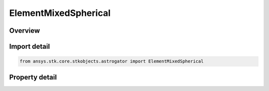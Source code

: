 ElementMixedSpherical
=====================

.. py:class:: ansys.stk.core.stkobjects.astrogator.ElementMixedSpherical

   Bases: :py:class:`~ansys.stk.core.stkobjects.astrogator.IElement`

   Mixed Spherical elements.

.. py:currentmodule:: ElementMixedSpherical

Overview
--------

.. tab-set::

    .. tab-item:: Properties
        
        .. list-table::
            :header-rows: 0
            :widths: auto

            * - :py:attr:`~ansys.stk.core.stkobjects.astrogator.ElementMixedSpherical.longitude`
              - Measured from -180.0 deg to +360.0 deg. Uses Angle Dimension.
            * - :py:attr:`~ansys.stk.core.stkobjects.astrogator.ElementMixedSpherical.latitude`
              - Measured from -90.0 deg to +90.0 deg. The geodetic latitude of a point is the angle between (1) the normal to the reference ellipsoid that passes through the satellite position and (2) the equatorial plane. Uses Angle Dimension.
            * - :py:attr:`~ansys.stk.core.stkobjects.astrogator.ElementMixedSpherical.altitude`
              - Get or set the object's position above or below the reference ellipsoid. Altitude is measured along a normal to the surface of the reference ellipsoid. Uses Distance Dimension.
            * - :py:attr:`~ansys.stk.core.stkobjects.astrogator.ElementMixedSpherical.horizontal_flight_path_angle`
              - Horizontal (Hor FPA) or vertical (Ver FPA) flight path angle. The angle between the inertial velocity vector and the radius vector (vertical) or the complement of this angle (horizontal). Uses Angle Dimension.
            * - :py:attr:`~ansys.stk.core.stkobjects.astrogator.ElementMixedSpherical.velocity_azimuth`
              - Get or set the angle in the satellite local horizontal plane between the projection of the inertial velocity vector onto this plane and the local north direction measured as positive in the clockwise direction. Uses Angle Dimension.
            * - :py:attr:`~ansys.stk.core.stkobjects.astrogator.ElementMixedSpherical.velocity_magnitude`
              - Get or set the angle in the satellite local horizontal plane between the projection of the inertial velocity vector onto this plane and the local north direction measured as positive in the clockwise direction. Uses Rate Dimension.
            * - :py:attr:`~ansys.stk.core.stkobjects.astrogator.ElementMixedSpherical.vertical_flight_path_angle`
              - Horizontal (Hor FPA) or vertical (Ver FPA) flight path angle. The angle between the inertial velocity vector and the radius vector (vertical) or the complement of this angle (horizontal). Uses Angle Dimension.



Import detail
-------------

.. code-block:: python

    from ansys.stk.core.stkobjects.astrogator import ElementMixedSpherical


Property detail
---------------

.. py:property:: longitude
    :canonical: ansys.stk.core.stkobjects.astrogator.ElementMixedSpherical.longitude
    :type: typing.Any

    Measured from -180.0 deg to +360.0 deg. Uses Angle Dimension.

.. py:property:: latitude
    :canonical: ansys.stk.core.stkobjects.astrogator.ElementMixedSpherical.latitude
    :type: typing.Any

    Measured from -90.0 deg to +90.0 deg. The geodetic latitude of a point is the angle between (1) the normal to the reference ellipsoid that passes through the satellite position and (2) the equatorial plane. Uses Angle Dimension.

.. py:property:: altitude
    :canonical: ansys.stk.core.stkobjects.astrogator.ElementMixedSpherical.altitude
    :type: float

    Get or set the object's position above or below the reference ellipsoid. Altitude is measured along a normal to the surface of the reference ellipsoid. Uses Distance Dimension.

.. py:property:: horizontal_flight_path_angle
    :canonical: ansys.stk.core.stkobjects.astrogator.ElementMixedSpherical.horizontal_flight_path_angle
    :type: typing.Any

    Horizontal (Hor FPA) or vertical (Ver FPA) flight path angle. The angle between the inertial velocity vector and the radius vector (vertical) or the complement of this angle (horizontal). Uses Angle Dimension.

.. py:property:: velocity_azimuth
    :canonical: ansys.stk.core.stkobjects.astrogator.ElementMixedSpherical.velocity_azimuth
    :type: typing.Any

    Get or set the angle in the satellite local horizontal plane between the projection of the inertial velocity vector onto this plane and the local north direction measured as positive in the clockwise direction. Uses Angle Dimension.

.. py:property:: velocity_magnitude
    :canonical: ansys.stk.core.stkobjects.astrogator.ElementMixedSpherical.velocity_magnitude
    :type: float

    Get or set the angle in the satellite local horizontal plane between the projection of the inertial velocity vector onto this plane and the local north direction measured as positive in the clockwise direction. Uses Rate Dimension.

.. py:property:: vertical_flight_path_angle
    :canonical: ansys.stk.core.stkobjects.astrogator.ElementMixedSpherical.vertical_flight_path_angle
    :type: typing.Any

    Horizontal (Hor FPA) or vertical (Ver FPA) flight path angle. The angle between the inertial velocity vector and the radius vector (vertical) or the complement of this angle (horizontal). Uses Angle Dimension.


